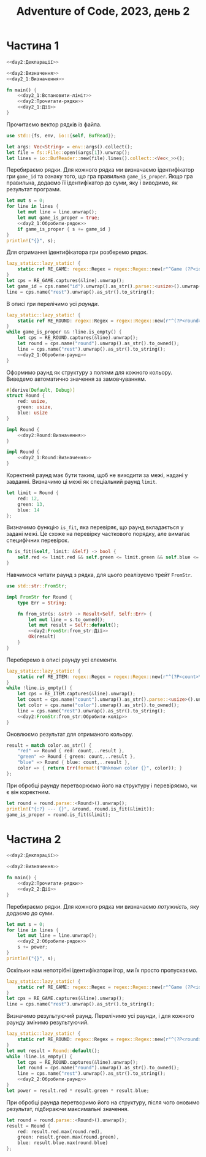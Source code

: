#+title: Adventure of Code, 2023, день 2

* Частина 1
:PROPERTIES:
:ID:       605f42d1-8566-4cb5-956e-d6c70d4445bb
:END:

#+begin_src rust :noweb yes :mkdirp yes :tangle src/bin/day2_1.rs
  <<day2:Декларації>>

  <<day2:Визначення>>
  <<day2_1:Визначення>>
    
  fn main() {
      <<day2_1:Встановити-ліміт>>
      <<day2:Прочитати-рядки>>
      <<day2_1:Дії>>
  }
#+end_src

Прочитаємо вектор рядків із файла.

#+begin_src rust :noweb-ref day2:Декларації
  use std::{fs, env, io::{self, BufRead}};
#+end_src

#+begin_src rust :noweb-ref day2:Прочитати-рядки
  let args: Vec<String> = env::args().collect();
  let file = fs::File::open(&args[1]).unwrap();
  let lines = io::BufReader::new(file).lines().collect::<Vec<_>>();
#+end_src

Перебираємо рядки. Для кожного рядка ми визначаємо ідентифікатор гри ~game_id~ та ознаку того, що гра
правильна ~game_is_proper~. Якщо гра правильна, додаємо її ідентифікатор до суми, яку і виводимо, як
результат програми.

#+begin_src rust :noweb yes :noweb-ref day2_1:Дії
  let mut s = 0;
  for line in lines {
      let mut line = line.unwrap();
      let mut game_is_proper = true;
      <<day2_1:Обробити-рядок>>
      if game_is_proper { s += game_id }
  }
  println!("{}", s);
#+end_src

Для отримання ідентифікатора гри розберемо рядок.

#+begin_src rust :noweb yes :noweb-ref day2_1:Обробити-рядок
  lazy_static::lazy_static! {
      static ref RE_GAME: regex::Regex = regex::Regex::new(r"^Game (?P<id>\d+): (?P<rest>.+)$").unwrap();
  }
  let cps = RE_GAME.captures(&line).unwrap();
  let game_id = cps.name("id").unwrap().as_str().parse::<usize>().unwrap();
  line = cps.name("rest").unwrap().as_str().to_string();
#+end_src

В описі гри перелічимо усі /раунди/.

#+begin_src rust :noweb yes :noweb-ref day2_1:Обробити-рядок
  lazy_static::lazy_static! {
      static ref RE_ROUND: regex::Regex = regex::Regex::new(r"^(?P<round>[^;]+)(; )?(?P<rest>.*)$").unwrap();
  }
  while game_is_proper && !line.is_empty() {
      let cps = RE_ROUND.captures(&line).unwrap();
      let round = cps.name("round").unwrap().as_str().to_owned();
      line = cps.name("rest").unwrap().as_str().to_string();
      <<day2_1:Обробити-раунд>>
  }
#+end_src

Оформимо раунд як структуру з полями для кожного кольору. Виведемо автоматично значення за замовчуванням.

#+begin_src rust :noweb yes :noweb-ref day2:Визначення
  #[derive(Default, Debug)]
  struct Round {
      red: usize,
      green: usize,
      blue: usize
  }

  impl Round {
      <<day2:Round:Визначення>>
  }
#+end_src

#+begin_src rust :noweb yes :noweb-ref day2_1:Визначення
  impl Round {
      <<day2_1:Round:Визначення>>
  }
#+end_src

Коректний раунд має бути таким, щоб не виходити за межі, надані у завданні. Визначимо ці межі як
спеціальний раунд ~limit~.

#+begin_src rust :noweb yes :noweb-ref day2_1:Встановити-ліміт
  let limit = Round {
      red: 12,
      green: 13,
      blue: 14
  };
#+end_src

Визначимо функцію ~is_fit~, яка перевіряє, що раунд вкладається у задані межі. Це схоже на перевірку
часткового порядку, але вимагає специфічних перевірок.

#+begin_src rust :noweb yes :noweb-ref day2_1:Round:Визначення
  fn is_fit(&self, limit: &Self) -> bool {
      self.red <= limit.red && self.green <= limit.green && self.blue <= limit.blue
  }
#+end_src

Навчимося читати раунд з рядка, для цього реалізуємо трейт ~FromStr~.

#+begin_src rust :noweb yes :noweb-ref day2:Декларації
  use std::str::FromStr;
#+end_src

#+begin_src rust :noweb yes :noweb-ref day2:Визначення
  impl FromStr for Round {
      type Err = String;

      fn from_str(s: &str) -> Result<Self, Self::Err> {
          let mut line = s.to_owned();
          let mut result = Self::default();
          <<day2:FromStr:from_str:Дії>>
          Ok(result)
      }
  }
#+end_src

Переберемо в описі раунду усі елементи.

#+begin_src rust :noweb yes :noweb-ref day2:FromStr:from_str:Дії
  lazy_static::lazy_static! {
      static ref RE_ITEM: regex::Regex = regex::Regex::new(r"^(?P<count>\d+) (?P<color>red|green|blue)(, )?(?P<rest>.*)$").unwrap();
  }
  while !line.is_empty() {
      let cps = RE_ITEM.captures(&line).unwrap();
      let count = cps.name("count").unwrap().as_str().parse::<usize>().unwrap();
      let color = cps.name("color").unwrap().as_str().to_owned();
      line = cps.name("rest").unwrap().as_str().to_string();
      <<day2:FromStr:from_str:Обробити-колір>>
  }
#+end_src

Оновлюємо результат для отриманого кольору.

#+begin_src rust :noweb yes :noweb-ref day2:FromStr:from_str:Обробити-колір
  result = match color.as_str() {
      "red" => Round { red: count,..result },
      "green" => Round { green: count,..result },
      "blue" => Round { blue: count,..result },
      color => { return Err(format!("Unknown color {}", color)); }
  };
#+end_src

При обробці раунду перетворюємо його на структуру і перевіряємо, чи є він коректним.

#+begin_src rust :noweb yes :noweb-ref day2_1:Обробити-раунд
  let round = round.parse::<Round>().unwrap();
  println!("{:?} --- {}", &round, round.is_fit(&limit));
  game_is_proper = round.is_fit(&limit);
#+end_src

* Частина 2
:PROPERTIES:
:ID:       95a7fd01-cd52-4471-88c3-76fbf49ff978
:END:

#+begin_src rust :noweb yes :mkdirp yes :tangle src/bin/day2_2.rs
  <<day2:Декларації>>

  <<day2:Визначення>>
    
  fn main() {
      <<day2:Прочитати-рядки>>
      <<day2_2:Дії>>
  }
#+end_src

Перебираємо рядки. Для кожного рядка ми визначаємо /потужність/, яку додаємо до суми.

#+begin_src rust :noweb yes :noweb-ref day2_2:Дії
  let mut s = 0;
  for line in lines {
      let mut line = line.unwrap();
      <<day2_2:Обробити-рядок>>
      s += power;
  }
  println!("{}", s);
#+end_src

Оскільки нам непотрібні ідентифікатори ігор, ми їх просто пропускаємо.

#+begin_src rust :noweb yes :noweb-ref day2_2:Обробити-рядок
  lazy_static::lazy_static! {
      static ref RE_GAME: regex::Regex = regex::Regex::new(r"^Game (?P<id>\d+): (?P<rest>.+)$").unwrap();
  }
  let cps = RE_GAME.captures(&line).unwrap();
  line = cps.name("rest").unwrap().as_str().to_string();
#+end_src

Визначимо результуючий раунд. Перелічимо усі раунди, і для кожного раунду змінимо результуючий.

#+begin_src rust :noweb yes :noweb-ref day2_2:Обробити-рядок
  lazy_static::lazy_static! {
      static ref RE_ROUND: regex::Regex = regex::Regex::new(r"^(?P<round>[^;]+)(; )?(?P<rest>.*)$").unwrap();
  }
  let mut result = Round::default();
  while !line.is_empty() {
      let cps = RE_ROUND.captures(&line).unwrap();
      let round = cps.name("round").unwrap().as_str().to_owned();
      line = cps.name("rest").unwrap().as_str().to_string();
      <<day2_2:Обробити-раунд>>
  }
  let power = result.red * result.green * result.blue;
#+end_src

При обробці раунда перетворимо його на структуру, після чого оновимо результат, підбираючи максимальні
значення.

#+begin_src rust :noweb yes :noweb-ref day2_2:Обробити-раунд
  let round = round.parse::<Round>().unwrap();
  result = Round {
      red: result.red.max(round.red),
      green: result.green.max(round.green),
      blue: result.blue.max(round.blue)
  };
#+end_src
